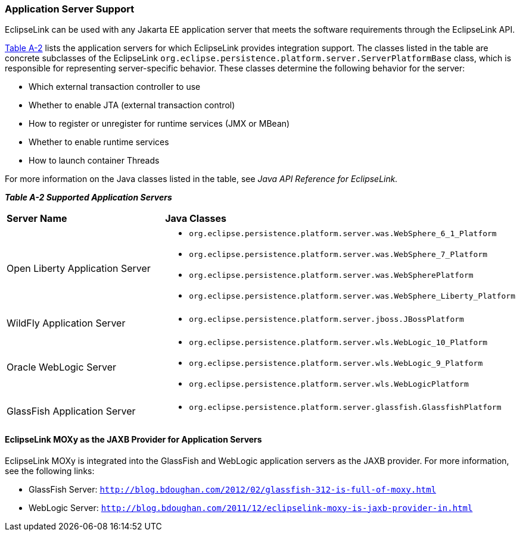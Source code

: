 ///////////////////////////////////////////////////////////////////////////////

    Copyright (c) 2022, 2023 Oracle and/or its affiliates. All rights reserved.

    This program and the accompanying materials are made available under the
    terms of the Eclipse Public License v. 2.0, which is available at
    http://www.eclipse.org/legal/epl-2.0.

    This Source Code may also be made available under the following Secondary
    Licenses when the conditions for such availability set forth in the
    Eclipse Public License v. 2.0 are satisfied: GNU General Public License,
    version 2 with the GNU Classpath Exception, which is available at
    https://www.gnu.org/software/classpath/license.html.

    SPDX-License-Identifier: EPL-2.0 OR GPL-2.0 WITH Classpath-exception-2.0

///////////////////////////////////////////////////////////////////////////////
[[APP_TL_EXT002]]
=== Application Server Support

EclipseLink can be used with any Jakarta EE application server that
meets the software requirements through the EclipseLink API.

link:#BABFGEEC[Table A-2] lists the application servers for which
EclipseLink provides integration support. The classes listed in the
table are concrete subclasses of the EclipseLink
`org.eclipse.persistence.platform.server.ServerPlatformBase` class,
which is responsible for representing server-specific behavior. These
classes determine the following behavior for the server:

* Which external transaction controller to use
* Whether to enable JTA (external transaction control)
* How to register or unregister for runtime services (JMX or MBean)
* Whether to enable runtime services
* How to launch container Threads

For more information on the Java classes listed in the table, see _Java
API Reference for EclipseLink._

[[OTLCG94457]][[sthref71]][[BABFGEEC]]

*_Table A-2 Supported Application Servers_*

|=======================================================================
|*Server Name* |*Java Classes*
|Open Liberty Application Server a|
* `org.eclipse.persistence.platform.server.was.WebSphere_6_1_Platform`
* `org.eclipse.persistence.platform.server.was.WebSphere_7_Platform`
* `org.eclipse.persistence.platform.server.was.WebSpherePlatform`
* `org.eclipse.persistence.platform.server.was.WebSphere_Liberty_Platform`

|WildFly Application Server a|
* `org.eclipse.persistence.platform.server.jboss.JBossPlatform`


|Oracle WebLogic Server a|
* `org.eclipse.persistence.platform.server.wls.WebLogic_10_Platform`
* `org.eclipse.persistence.platform.server.wls.WebLogic_9_Platform`
* `org.eclipse.persistence.platform.server.wls.WebLogicPlatform`

|GlassFish Application Server a|
* `org.eclipse.persistence.platform.server.glassfish.GlassfishPlatform`

|=======================================================================

[[sthref72]]

==== EclipseLink MOXy as the JAXB Provider for Application Servers

EclipseLink MOXy is integrated into the GlassFish and WebLogic
application servers as the JAXB provider. For more information, see the
following links:

* GlassFish Server:
`http://blog.bdoughan.com/2012/02/glassfish-312-is-full-of-moxy.html`
* WebLogic Server:
`http://blog.bdoughan.com/2011/12/eclipselink-moxy-is-jaxb-provider-in.html`
